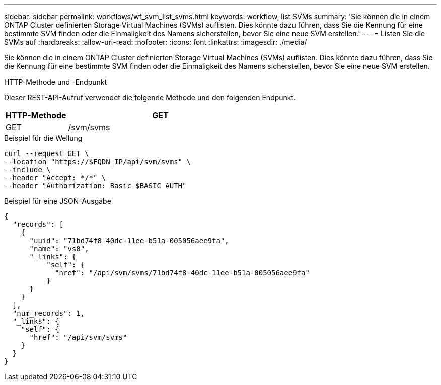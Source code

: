 ---
sidebar: sidebar 
permalink: workflows/wf_svm_list_svms.html 
keywords: workflow, list SVMs 
summary: 'Sie können die in einem ONTAP Cluster definierten Storage Virtual Machines (SVMs) auflisten. Dies könnte dazu führen, dass Sie die Kennung für eine bestimmte SVM finden oder die Einmaligkeit des Namens sicherstellen, bevor Sie eine neue SVM erstellen.' 
---
= Listen Sie die SVMs auf
:hardbreaks:
:allow-uri-read: 
:nofooter: 
:icons: font
:linkattrs: 
:imagesdir: ./media/


[role="lead"]
Sie können die in einem ONTAP Cluster definierten Storage Virtual Machines (SVMs) auflisten. Dies könnte dazu führen, dass Sie die Kennung für eine bestimmte SVM finden oder die Einmaligkeit des Namens sicherstellen, bevor Sie eine neue SVM erstellen.

.HTTP-Methode und -Endpunkt
Dieser REST-API-Aufruf verwendet die folgende Methode und den folgenden Endpunkt.

[cols="25,75"]
|===
| HTTP-Methode | GET 


| GET | /svm/svms 
|===
.Beispiel für die Wellung
[source, curl]
----
curl --request GET \
--location "https://$FQDN_IP/api/svm/svms" \
--include \
--header "Accept: */*" \
--header "Authorization: Basic $BASIC_AUTH"
----
.Beispiel für eine JSON-Ausgabe
[listing]
----
{
  "records": [
    {
      "uuid": "71bd74f8-40dc-11ee-b51a-005056aee9fa",
      "name": "vs0",
      "_links": {
          "self": {
            "href": "/api/svm/svms/71bd74f8-40dc-11ee-b51a-005056aee9fa"
          }
      }
    }
  ],
  "num_records": 1,
  "_links": {
    "self": {
      "href": "/api/svm/svms"
    }
  }
}
----